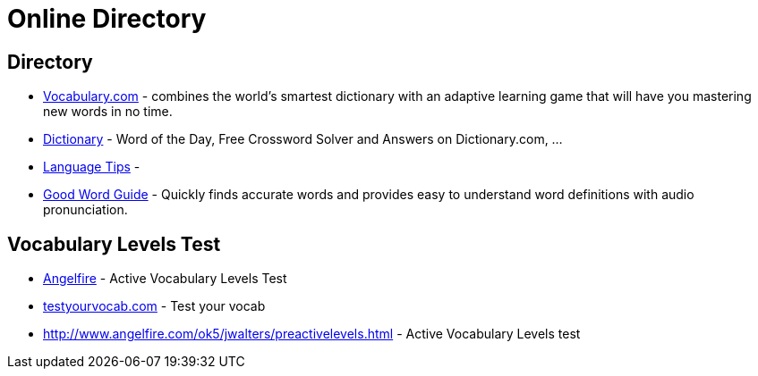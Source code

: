 [[online-directory]]
= Online Directory

== Directory

- https://www.vocabulary.com/[Vocabulary.com] - combines the world's smartest dictionary with an adaptive learning game that will have you mastering new words in no time.
- https://www.dictionary.com/[Dictionary] - Word of the Day, Free Crossword Solver and Answers on Dictionary.com, ...
- http://language.chinadaily.com.cn/[Language Tips] -
- https://www.goodwordguide.com/[Good Word Guide] - Quickly finds accurate words and provides easy to understand word definitions with audio pronunciation.

== Vocabulary Levels Test

- http://www.angelfire.com/ok5/jwalters/preactivelevelsinstructions.html[Angelfire] - Active Vocabulary Levels Test
- http://testyourvocab.com/[testyourvocab.com] - Test your vocab
- http://www.angelfire.com/ok5/jwalters/preactivelevels.html[] - Active Vocabulary Levels test


